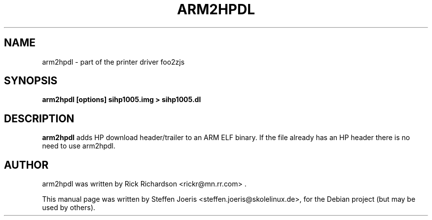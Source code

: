 .\"                                      Hey, EMACS: -*- nroff -*-
.\" First parameter, NAME, should be all caps
.\" Second parameter, SECTION, should be 1-8, maybe w/ subsection
.\" other parameters are allowed: see man(7), man(1)
.TH ARM2HPDL 1 "November 19, 2005"
.SH NAME
arm2hpdl \- part of the printer driver foo2zjs
.SH SYNOPSIS
.B arm2hpdl [options] sihp1005.img > sihp1005.dl
.SH DESCRIPTION
.B arm2hpdl
adds HP download header/trailer to an ARM ELF binary.
If the file already has an HP header there is no need to use arm2hpdl.
.PP
.SH AUTHOR
arm2hpdl was written by Rick Richardson <rickr@mn.rr.com> .
.PP
This manual page was written by Steffen Joeris <steffen.joeris@skolelinux.de>,
for the Debian project (but may be used by others).
